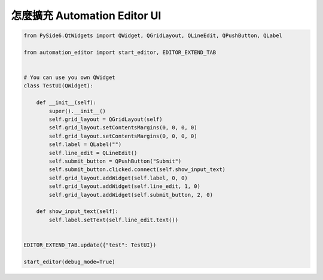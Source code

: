 怎麼擴充 Automation Editor UI
----

.. image:: images/ui.png

.. code-block::

    from PySide6.QtWidgets import QWidget, QGridLayout, QLineEdit, QPushButton, QLabel

    from automation_editor import start_editor, EDITOR_EXTEND_TAB


    # You can use you own QWidget
    class TestUI(QWidget):

        def __init__(self):
            super().__init__()
            self.grid_layout = QGridLayout(self)
            self.grid_layout.setContentsMargins(0, 0, 0, 0)
            self.grid_layout.setContentsMargins(0, 0, 0, 0)
            self.label = QLabel("")
            self.line_edit = QLineEdit()
            self.submit_button = QPushButton("Submit")
            self.submit_button.clicked.connect(self.show_input_text)
            self.grid_layout.addWidget(self.label, 0, 0)
            self.grid_layout.addWidget(self.line_edit, 1, 0)
            self.grid_layout.addWidget(self.submit_button, 2, 0)

        def show_input_text(self):
            self.label.setText(self.line_edit.text())


    EDITOR_EXTEND_TAB.update({"test": TestUI})

    start_editor(debug_mode=True)

